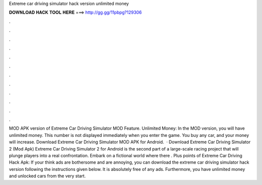 Extreme car driving simulator hack version unlimited money

𝐃𝐎𝐖𝐍𝐋𝐎𝐀𝐃 𝐇𝐀𝐂𝐊 𝐓𝐎𝐎𝐋 𝐇𝐄𝐑𝐄 ===> http://gg.gg/11pbpg?129306

.

.

.

.

.

.

.

.

.

.

.

.

MOD APK version of Extreme Car Driving Simulator MOD Feature. Unlimited Money: In the MOD version, you will have unlimited money. This number is not displayed immediately when you enter the game. You buy any car, and your money will increase. Download Extreme Car Driving Simulator MOD APK for Android.  · Download Extreme Car Driving Simulator 2 (Mod Apk) Extreme Car Driving Simulator 2 for Android is the second part of a large-scale racing project that will plunge players into a real confrontation. Embark on a fictional world where there . Plus points of Extreme Car Driving Hack Apk: If your think ads are bothersome and are annoying, you can download the extreme car driving simulator hack version following the instructions given below. It is absolutely free of any ads. Furthermore, you have unlimited money and unlocked cars from the very start.